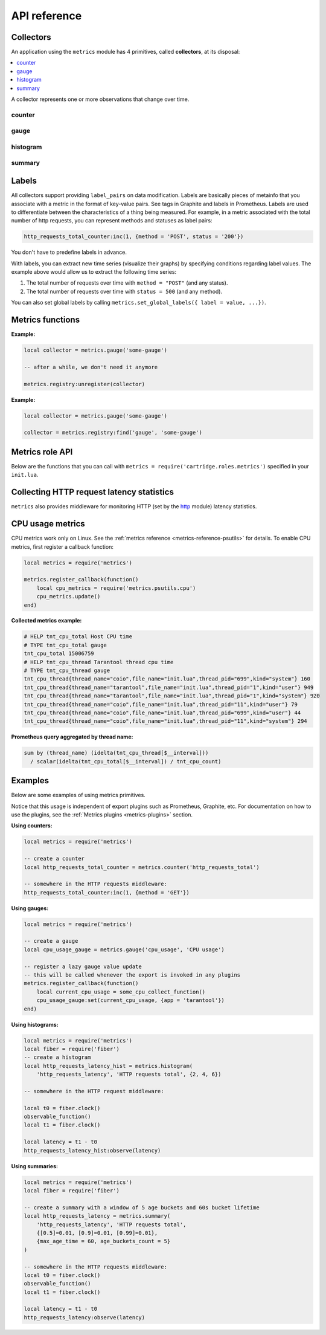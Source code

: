 ..  _metrics-api_reference:

API reference
=============

.. _metrics-api_reference-collectors:

Collectors
----------

An application using the ``metrics`` module has 4 primitives, called **collectors**,
at its disposal:

..  contents::
    :local:
    :depth: 1

A collector represents one or more observations that change over time.

..  module:: metrics

..  _metrics-api_reference-counter:

counter
~~~~~~~

..  function:: counter(name [, help])

    Register a new counter.

    :param string name: collector name. Must be unique.
    :param string help: collector description.
    :return: A counter object.
    :rtype: counter_obj

..  class:: counter_obj

    ..  _metrics-api_reference-counter_inc:

    ..  method:: inc(num, label_pairs)

        Increment the observation for ``label_pairs``.
        If ``label_pairs`` doesn't exist, the method creates it.

        :param number        num: increment value.
        :param table label_pairs: table containing label names as keys,
                                  label values as values. Note that both
                                  label names and values in ``label_pairs``
                                  are treated as strings.

    ..  _metrics-api_reference-counter_collect:

    ..  method:: collect()

        :return: Array of ``observation`` objects for the given counter.

        ..  code-block:: lua

            {
                label_pairs: table,          -- `label_pairs` key-value table
                timestamp: ctype<uint64_t>,  -- current system time (in microseconds)
                value: number,               -- current value
                metric_name: string,         -- collector
            }

        :rtype: table

    ..  _metrics-api_reference-counter_remove:

    ..  method:: remove(label_pairs)

        Remove the observation for ``label_pairs``.

    ..  method:: reset(label_pairs)

        Set the observation for ``label_pairs`` to 0.

        :param table label_pairs: table containing label names as keys,
                                  label values as values. Note that both
                                  label names and values in ``label_pairs``
                                  are treated as strings.

.. _metrics-api_reference-gauge:

gauge
~~~~~

..  function:: gauge(name [, help])

    Register a new gauge.

    :param string name: collector name. Must be unique.
    :param string help: collector description.

    :return: A gauge object.

    :rtype: gauge_obj

..  class:: gauge_obj

    ..  method:: inc(num, label_pairs)

        Works as the ``inc()`` function
        of a :ref:`counter <metrics-api_reference-counter_inc>`..

    ..  method:: dec(num, label_pairs)

        Works as ``inc()``, but decrements the observation.

    ..  method:: set(num, label_pairs)

        Sets the observation for ``label_pairs`` to ``num``.

    ..  method:: collect()

        Returns an array of ``observation`` objects for the given gauge.
        For the description of ``observation``, see
        :ref:`counter_obj:collect() <metrics-api_reference-counter_collect>`.

    ..  method:: remove(label_pairs)

        Works as the ``remove()`` function
        of a :ref:`counter <metrics-api_reference-counter_remove>`.

..  _metrics-api_reference-histogram:

histogram
~~~~~~~~~

..  function:: histogram(name [, help, buckets])

    Register a new histogram.

    :param string   name: collector name. Must be unique.
    :param string   help: collector description.
    :param table buckets: histogram buckets (an array of sorted positive numbers).
                          The infinity bucket (``INF``) is appended automatically.
                          Default: ``{.005, .01, .025, .05, .075, .1, .25, .5, .75, 1.0, 2.5, 5.0, 7.5, 10.0, INF}``.

    :return: A histogram object.

    :rtype: histogram_obj

    ..  note::

        A histogram is basically a set of collectors:

        *   ``name .. "_sum"``---a counter holding the sum of added observations.
        *   ``name .. "_count"``---a counter holding the number of added observations.
        *   ``name .. "_bucket"``---a counter holding all bucket sizes under the label
            ``le`` (less or equal). To access a specific bucket---``x`` (where ``x`` is a number),
            specify the value ``x`` for the label ``le``.

..  class:: histogram_obj

    ..  method:: observe(num, label_pairs)

        Record a new value in a histogram.
        This increments all bucket sizes under labels ``le`` >= ``num``
        and labels matching ``label_pairs``.

        :param number        num: value to put in the histogram.
        :param table label_pairs: table containing label names as keys,
                                  label values as values.
                                  All internal counters that have these labels specified
                                  observe new counter values.
                                  Note that both label names and values in ``label_pairs``
                                  are treated as strings.

    ..  method:: collect()

        Return a concatenation of ``counter_obj:collect()`` across all internal
        counters of ``histogram_obj``. For the description of ``observation``,
        see :ref:`counter_obj:collect() <metrics-api_reference-counter_collect>`.

    ..  method:: remove(label_pairs)

        Works as the ``remove()`` function
        of a :ref:`counter <metrics-api_reference-counter_remove>`.


..  _metrics-api_reference-summary:

summary
~~~~~~~

..  function:: summary(name [, help, objectives])

    Register a new summary. Quantile computation is based on the algorithm
    `"Effective computation of biased quantiles over data streams" <https://ieeexplore.ieee.org/document/1410103>`_

    :param string   name: сollector name. Must be unique.
    :param string   help: collector description.
    :param table objectives: a list of "targeted" φ-quantiles in the form ``{quantile = error, ... }``.
        For example: ``{[0.5]=0.01, [0.9]=0.01, [0.99]=0.01}``.
        A targeted φ-quantile is specified in the form of a φ-quantile and the tolerated
        error. For example, ``{[0.5] = 0.1}`` means that the median (= 50th
        percentile) must be returned with a 10 percent error. Note that
        percentiles and quantiles are the same concept, except that percentiles are
        expressed as percentages. The φ-quantile must be in the interval ``[0, 1]``.
        A lower tolerated error for a φ-quantile results in higher memory and CPU
        usage during summary calculation.

    :param table params: table of the summary parameters used to configuring the sliding
        time window. This window consists of several buckets to store observations.
        New observations are added to each bucket. After a time period, the head bucket
        (from which observations are collected) is reset, and the next bucket becomes the
        new head. This way, each bucket stores observations for
        ``max_age_time * age_buckets_count`` seconds before it is reset.
        ``max_age_time`` sets the duration of each bucket lifetime---that is, how
        many seconds the observations are kept before they are discarded.
        ``age_buckets_count`` sets the number of buckets in the sliding time window.
        This variable determines the number of buckets used to exclude observations
        older than ``max_age_time`` from the summary. The value is
        a trade-off between resources (memory and CPU for maintaining the bucket)
        and how smooth the time window moves.
        Default value: ``{max_age_time = math.huge, age_buckets_count = 1}``.

    :return: A summary object.

    :rtype: summary_obj

    ..  note::

        A summary is basically a set of collectors:

        *   ``name .. "_sum"``---a counter holding the sum of added observations.
        *   ``name .. "_count"``---a counter holding the number of added observations.
        *   ``name``---holds all the quantiles under observation that find themselves
            under the label ``quantile`` (less or equal).
            To access a specific bucket---``x`` (where ``x`` is a number),
            specify the value ``x`` for the label ``quantile``.

..  class:: summary_obj

    ..  method:: observe(num, label_pairs)

        Record a new value in a summary.

        :param number        num: value to put in the data stream.
        :param table label_pairs: a table containing label names as keys,
                                  label values as values.
                                  All internal counters that have these labels specified
                                  observe new counter values.
                                  You can't add the ``"quantile"`` label to a summary.
                                  It is added automatically.
                                  If ``max_age_time`` and ``age_buckets_count`` are set,
                                  the observed value will be added to each bucket.
                                  Note that both label names and values in ``label_pairs``
                                  are treated as strings.

    ..  method:: collect()

        Return a concatenation of ``counter_obj:collect()`` across all internal
        counters of ``summary_obj``. For the description of ``observation``,
        see :ref:`counter_obj:collect() <metrics-api_reference-counter_collect>`.
        If ``max_age_time`` and ``age_buckets_count`` are set, quantile observations
        will be collected only from the head bucket in the sliding time window
        and not from every bucket. If no observations were recorded,
        the method will return NaN in the values.

    ..  method:: remove(label_pairs)

        Works as the ``remove()`` function
        of a :ref:`counter <metrics-api_reference-counter_remove>`.

..  _metrics-api_reference-labels:

Labels
------

All collectors support providing ``label_pairs`` on data modification.
Labels are basically pieces of metainfo that you associate with a metric in the format
of key-value pairs. See tags in Graphite and labels in Prometheus.
Labels are used to differentiate between the characteristics of a thing being
measured. For example, in a metric associated with the total number of http
requests, you can represent methods and statuses as label pairs:

..  code-block:: lua

    http_requests_total_counter:inc(1, {method = 'POST', status = '200'})

You don't have to predefine labels in advance.

With labels, you can extract new time series (visualize their graphs)
by specifying conditions regarding label values.
The example above would allow us to extract the following time series:

#.  The total number of requests over time with ``method = "POST"`` (and any status).
#.  The total number of requests over time with ``status = 500`` (and any method).

You can also set global labels by calling
``metrics.set_global_labels({ label = value, ...})``.

..  _metrics-api_reference-functions:

Metrics functions
-----------------

..  function:: enable_default_metrics([include, exclude])

    Enable Tarantool metrics collection.

    :param table include: table containing the names of the default metrics that you need to enable.

    :param table exclude: table containing the names of the default metrics that you need to exclude.

    Default metrics names:

    *   ``network``
    *   ``operations``
    *   ``system``
    *   ``replicas``
    *   ``info``
    *   ``slab``
    *   ``runtime``
    *   ``memory``
    *   ``spaces``
    *   ``fibers``
    *   ``cpu``
    *   ``vinyl``
    *   ``luajit``
    *   ``cartridge_issues``
    *   ``clock``

    See :ref:`metrics reference <metrics-reference>` for details.

..  function:: set_global_labels(label_pairs)

    Set the global labels to be added to every observation.

    :param table label_pairs: table containing label names as string keys,
                              label values as values.

    Global labels are applied only to metrics collection. They have no effect
    on how observations are stored.

    Global labels can be changed on the fly.

    ``label_pairs`` from an observation object has priority over global labels.
    If you pass ``label_pairs`` to an observation method with the same key as
    some global label, the method argument value will be used.

    Note that both label names and values in ``label_pairs`` are treated as strings.

..  function:: collect()

    Collect observations from each collector.

..  class:: registry

    ..  method:: unregister(collector)

        Remove a collector from the registry.

        :param collector_obj collector: collector that has to be removed

    **Example:**

    ..  code-block:: lua

        local collector = metrics.gauge('some-gauge')

        -- after a while, we don't need it anymore

        metrics.registry:unregister(collector)

    ..  method:: find(kind, name)

        Find a collector in the registry.

        :param string kind: collector kind (``counter``, ``gauge``, ``histogram``, or ``summary``)
        :param string name: collector name

        :return: A collector object or ``nil``.

        :rtype: collector_obj

    **Example:**

    ..  code-block:: lua
            
        local collector = metrics.gauge('some-gauge')

        collector = metrics.registry:find('gauge', 'some-gauge')

..  function:: register_callback(callback)

    Register a function named ``callback``, which will be called right before metrics
    collection on plugin export.

    :param function callback: a function that takes no parameters.

    This method is most often used for gauge metrics updates.

    **Example:**

    ..  code-block:: lua

        metrics.register_callback(function()
            local cpu_metrics = require('metrics.psutils.cpu')
            cpu_metrics.update()
        end)

..  function:: unregister_callback(callback)

    Unregister a function named ``callback`` that is called right before metrics
    collection on plugin export.

    :param function callback: a function that takes no parameters.

    **Example:**

    ..  code-block:: lua

        local cpu_callback = function()
            local cpu_metrics = require('metrics.psutils.cpu')
            cpu_metrics.update()
        end

        metrics.register_callback(cpu_callback)

        -- after a while, we don't need that callback function anymore

        metrics.unregister_callback(cpu_callback)

..  function:: invoke_callbacks()

    Invoke all registered callbacks. Has to be called before each ``collect()``.
    If you're using one of the default exporters,
    ``invoke_callbacks()`` will be called by the exporter.

..  _metrics-api_reference-role_functions:

Metrics role API
----------------

Below are the functions that you can call
with ``metrics = require('cartridge.roles.metrics')`` specified in your ``init.lua``.

..  function:: set_export(export)

    :param table export: table containing the path and format of the exported metrics.

    Configure the endpoints of the metrics role:

    ..  code-block:: lua

        local metrics = require('cartridge.roles.metrics')
        metrics.set_export({
            {
                path = '/path_for_json_metrics',
                format = 'json'
            },
            {
                path = '/path_for_prometheus_metrics',
                format = 'prometheus'
            },
            {
                path = '/health',
                format = 'health'
            }
        })

    You can add several entry points of the same format but with different paths,
    like this:

    ..  code-block:: lua

        metrics.set_export({
            {
                path = '/path_for_json_metrics',
                format = 'json'
            },
            {
                path = '/another_path_for_json_metrics',
                format = 'json'
            },
        })

..  function:: set_default_labels(label_pairs)

    Add default global labels. Note that both
    label names and values in ``label_pairs``
    are treated as strings.

    :param table label_pairs: Table containing label names as string keys,
                              label values as values.

    ..  code-block:: lua

        local metrics = require('cartridge.roles.metrics')
        metrics.set_default_labels({ ['my-custom-label'] = 'label-value' })

..  _metrics-api_reference-collecting_http_statistics:

Collecting HTTP request latency statistics
------------------------------------------

``metrics`` also provides middleware for monitoring HTTP
(set by the `http <https://github.com/tarantool/http>`_ module)
latency statistics.

..  module:: metrics.http_middleware

..  function:: configure_default_collector(type_name, name, help)

    Register a collector for the middleware and set it as default.

    :param string type_name: collector type: ``histogram`` or ``summary``. The default is ``histogram``.
    :param string      name: collector name. The default is ``http_server_request_latency``.
    :param string      help: collector description. The default is ``HTTP Server Request Latency``.

    **Possible errors:**

    *   A collector with the same type and name already exists in the registry.

..  function:: build_default_collector(type_name, name [, help])

    Register a collector for the middleware and return it.

    :param string type_name: collector type: ``histogram`` or ``summary``. The default is ``histogram``.
    :param string      name: collector name. The default is ``http_server_request_latency``.
    :param string      help: collector description. The default is ``HTTP Server Request Latency``.

    :return: A collector object.

    **Possible errors:**

    *   A collector with the same type and name already exists in the registry.

..  function:: set_default_collector(collector)

    Set the default collector.

    :param collector: middleware collector object.

..  function:: get_default_collector()

    Return the default collector.
    If the default collector hasn't been set yet, registers it (with default
    ``http_middleware.build_default_collector(...)`` parameters) and sets it
    as default.

    :return: A collector object.

..  function:: v1(handler, collector)

    Latency measuring wrap-up for HTTP ver. 1.x.x handler. Returns a wrapped handler.

    :param function handler: Handler function.
    :param collector: Middleware collector object.
                      If not set, uses the default collector
                      (like in ``http_middleware.get_default_collector()``).

    **Usage:** ``httpd:route(route, http_middleware.v1(request_handler, collector))``

    See `GitHub for a more detailed example <https://github.com/tarantool/metrics/blob/master/example/HTTP/latency_v1.lua>`__.

..  function:: v2(collector)

    Return the latency measuring middleware for HTTP ver. 2.x.x.

    :param collector: Middleware collector object.
                      If not set, uses the default collector
                      (like in ``http_middleware.get_default_collector()``).

    **Usage:**

    ..  code-block:: lua

        router = require('http.router').new()
        router:route(route, request_handler)
        router:use(http_middleware.v2(collector), {name = 'http_instrumentation'}) -- the second argument is optional, see HTTP docs

    See `GitHub for a more detailed example <https://github.com/tarantool/metrics/blob/master/example/HTTP/latency_v2.lua>`__.

..  _metrics-api_reference-cpu_usage_metrics:

CPU usage metrics
-----------------

CPU metrics work only on Linux. See the :ref:`metrics reference <metrics-reference-psutils>`
for details. To enable CPU metrics, first register a callback function:

..  code-block:: lua

    local metrics = require('metrics')

    metrics.register_callback(function()
        local cpu_metrics = require('metrics.psutils.cpu')
        cpu_metrics.update()
    end)

**Collected metrics example:**

..  code-block:: none

    # HELP tnt_cpu_total Host CPU time
    # TYPE tnt_cpu_total gauge
    tnt_cpu_total 15006759
    # HELP tnt_cpu_thread Tarantool thread cpu time
    # TYPE tnt_cpu_thread gauge
    tnt_cpu_thread{thread_name="coio",file_name="init.lua",thread_pid="699",kind="system"} 160
    tnt_cpu_thread{thread_name="tarantool",file_name="init.lua",thread_pid="1",kind="user"} 949
    tnt_cpu_thread{thread_name="tarantool",file_name="init.lua",thread_pid="1",kind="system"} 920
    tnt_cpu_thread{thread_name="coio",file_name="init.lua",thread_pid="11",kind="user"} 79
    tnt_cpu_thread{thread_name="coio",file_name="init.lua",thread_pid="699",kind="user"} 44
    tnt_cpu_thread{thread_name="coio",file_name="init.lua",thread_pid="11",kind="system"} 294

**Prometheus query aggregated by thread name:**

..  code-block:: text

    sum by (thread_name) (idelta(tnt_cpu_thread[$__interval]))
      / scalar(idelta(tnt_cpu_total[$__interval]) / tnt_cpu_count)

.. _metrics-api_reference-example:

Examples
--------

Below are some examples of using metrics primitives.

Notice that this usage is independent of export plugins such as
Prometheus, Graphite, etc. For documentation on how to use the plugins, see
the :ref:`Metrics plugins <metrics-plugins>` section.

**Using counters:**

..  code-block:: lua

    local metrics = require('metrics')

    -- create a counter
    local http_requests_total_counter = metrics.counter('http_requests_total')

    -- somewhere in the HTTP requests middleware:
    http_requests_total_counter:inc(1, {method = 'GET'})

**Using gauges:**

..  code-block:: lua

    local metrics = require('metrics')

    -- create a gauge
    local cpu_usage_gauge = metrics.gauge('cpu_usage', 'CPU usage')

    -- register a lazy gauge value update
    -- this will be called whenever the export is invoked in any plugins
    metrics.register_callback(function()
        local current_cpu_usage = some_cpu_collect_function()
        cpu_usage_gauge:set(current_cpu_usage, {app = 'tarantool'})
    end)

**Using histograms:**

..  code-block:: lua

    local metrics = require('metrics')
    local fiber = require('fiber')
    -- create a histogram
    local http_requests_latency_hist = metrics.histogram(
        'http_requests_latency', 'HTTP requests total', {2, 4, 6})

    -- somewhere in the HTTP request middleware:

    local t0 = fiber.clock()
    observable_function()
    local t1 = fiber.clock()

    local latency = t1 - t0
    http_requests_latency_hist:observe(latency)

**Using summaries:**

..  code-block:: lua

    local metrics = require('metrics')
    local fiber = require('fiber')

    -- create a summary with a window of 5 age buckets and 60s bucket lifetime
    local http_requests_latency = metrics.summary(
        'http_requests_latency', 'HTTP requests total',
        {[0.5]=0.01, [0.9]=0.01, [0.99]=0.01},
        {max_age_time = 60, age_buckets_count = 5}
    )

    -- somewhere in the HTTP requests middleware:
    local t0 = fiber.clock()
    observable_function()
    local t1 = fiber.clock()

    local latency = t1 - t0
    http_requests_latency:observe(latency)
